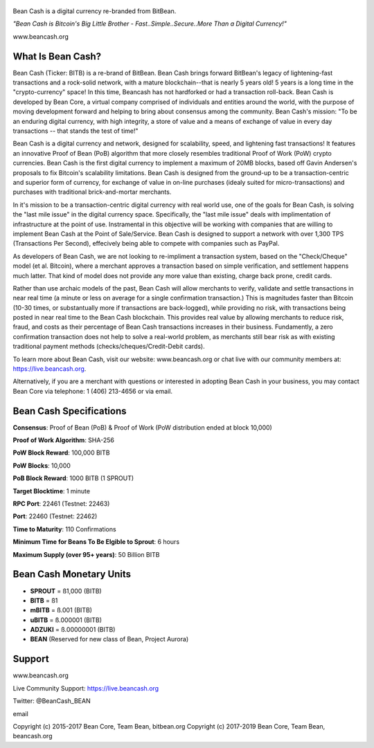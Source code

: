   .. image:: BeanCashLogo.png

Bean Cash is a digital currency re-branded from BitBean.

*"Bean Cash is Bitcoin's Big Little Brother - Fast..Simple..Secure..More
Than a Digital Currency!"*

www.beancash.org

What Is Bean Cash?
------------------

Bean Cash (Ticker: BITB) is a re-brand of BitBean. Bean Cash brings
forward BitBean's legacy of lightening-fast transactions and a
rock-solid network, with a mature blockchain--that is nearly 5 years
old! 5 years is a long time in the "crypto-currency" space! In this
time, Beancash has not hardforked or had a transaction roll-back. Bean
Cash is developed by Bean Core, a virtual company comprised of
individuals and entities around the world, with the purpose of moving
development forward and helping to bring about consensus among the
community. Bean Cash's mission: "To be an enduring digital currency,
with high integrity, a store of value and a means of exchange of value
in every day transactions -- that stands the test of time!"

Bean Cash is a digital currency and network, designed for scalability,
speed, and lightening fast transactions! It features an innovative Proof
of Bean (PoB) algorithm that more closely resembles traditional Proof of
Work (PoW) crypto currencies. Bean Cash is the first digital currency to
implement a maximum of 20MB blocks, based off Gavin Andersen's proposals
to fix Bitcoin's scalability limitations. Bean Cash is designed from the
ground-up to be a transaction-centric and superior form of currency, for
exchange of value in on-line purchases (idealy suited for
micro-transactions) and purchases with traditional brick-and-mortar
merchants.

In it's mission to be a transaction-centric digital currency with real
world use, one of the goals for Bean Cash, is solving the "last mile
issue" in the digital currency space. Specifically, the "last mile
issue" deals with implimentation of infrastructure at the point of use.
Instramental in this objective will be working with companies that are
willing to implement Bean Cash at the Point of Sale/Service. Bean Cash
is designed to support a network with over 1,300 TPS (Transactions Per
Second), effecively being able to compete with companies such as PayPal.

As developers of Bean Cash, we are not looking to re-impliment a
transaction system, based on the "Check/Cheque" model (et al. Bitcoin),
where a merchant approves a transaction based on simple verification,
and settlement happens much latter. That kind of model does not provide
any more value than existing, charge back prone, credit cards.

Rather than use archaic models of the past, Bean Cash will allow
merchants to verify, validate and settle transactions in near real time
(a minute or less on average for a single confirmation transaction.)
This is magnitudes faster than Bitcoin (10-30 times, or substantually
more if transactions are back-logged), while providing no risk, with
transactions being posted in near real time to the Bean Cash blockchain.
This provides real value by allowing merchants to reduce risk, fraud,
and costs as their percentage of Bean Cash transactions increases in
their business. Fundamently, a zero confirmation transaction does not
help to solve a real-world problem, as merchants still bear risk as with
existing traditional payment methods (checks/cheques/Credit-Debit
cards).

To learn more about Bean Cash, visit our website: www.beancash.org or
chat live with our community members at: https://live.beancash.org.

Alternatively, if you are a merchant with questions or interested in
adopting Bean Cash in your business, you may contact Bean Core via
telephone: 1 (406) 213-4656 or via email.

Bean Cash Specifications
------------------------

**Consensus**: Proof of Bean (PoB) & Proof of Work (PoW distribution
ended at block 10,000)

**Proof of Work Algorithm**: SHA-256

**PoW Block Reward**: 100,000 BITB

**PoW Blocks**: 10,000

**PoB Block Reward**: 1000 BITB (1 SPROUT)

**Target Blocktime**: 1 minute

**RPC Port**: 22461 (Testnet: 22463)

**Port**: 22460 (Testnet: 22462)

**Time to Maturity**: 110 Confirmations

**Minimum Time for Beans To Be Elgible to Sprout**: 6 hours

**Maximum Supply (over 95+ years)**: 50 Billion BITB

Bean Cash Monetary Units
------------------------

-  **SPROUT** = ß1,000 (BITB)
-  **BITB** = ß1
-  **mBITB** = ß.001 (BITB)
-  **uBITB** = ß.000001 (BITB)
-  **ADZUKI** = ß.00000001 (BITB)
-  **BEAN** (Reserved for new class of Bean, Project Aurora)

Support
-------

.. raw:: html

   <li>

www.beancash.org

.. raw:: html

   </li>
   <li>

Live Community Support: https://live.beancash.org

.. raw:: html

   </li>
   <li>

Twitter: @BeanCash\_BEAN

.. raw:: html

   </li>
   <li>

email

Copyright (c) 2015-2017 Bean Core, Team Bean, bitbean.org Copyright (c)
2017-2019 Bean Core, Team Bean, beancash.org
